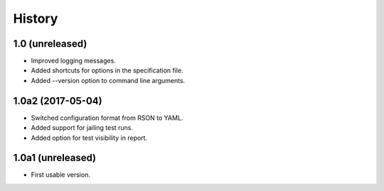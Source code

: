History
=======

1.0 (unreleased)
----------------

- Improved logging messages.
- Added shortcuts for options in the specification file.
- Added --version option to command line arguments.

1.0a2 (2017-05-04)
------------------

- Switched configuration format from RSON to YAML.
- Added support for jailing test runs.
- Added option for test visibility in report.

1.0a1 (unreleased)
------------------

- First usable version.
